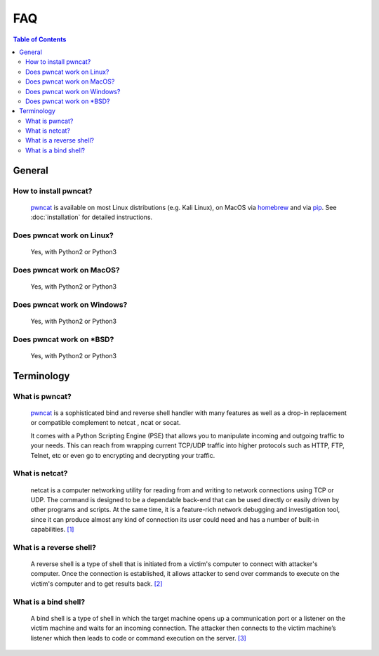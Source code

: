 ***
FAQ
***

.. contents:: Table of Contents
   :local:
   :class: local-toc



General
=======

How to install pwncat?
----------------------
   `pwncat <https://github.com/cytopia/pwncat>`_ is available on most Linux distributions (e.g. Kali Linux), on MacOS via `homebrew <https://formulae.brew.sh/formula/pwncat>`_ and via `pip <https://pypi.org/project/pwncat/>`_.
   See :doc:`installation` for detailed instructions.


Does pwncat work on Linux?
--------------------------
   Yes, with Python2 or Python3

Does pwncat work on MacOS?
--------------------------
   Yes, with Python2 or Python3

Does pwncat work on Windows?
----------------------------
   Yes, with Python2 or Python3

Does pwncat work on \*BSD?
--------------------------
   Yes, with Python2 or Python3


Terminology
===========

What is pwncat?
---------------
   `pwncat <https://github.com/cytopia/pwncat>`_ is a sophisticated bind and reverse shell handler with many features as well as a drop-in replacement or compatible complement to netcat , ncat or socat.

   It comes with a Python Scripting Engine (PSE) that allows you to manipulate incoming and outgoing traffic to your needs. This can reach from wrapping current TCP/UDP traffic into higher protocols such as HTTP, FTP, Telnet, etc or even go to encrypting and decrypting your traffic.


What is netcat?
---------------
   netcat is a computer networking utility for reading from and writing to network connections using TCP or UDP. The command is designed to be a dependable back-end that can be used directly or easily driven by other programs and scripts. At the same time, it is a feature-rich network debugging and investigation tool, since it can produce almost any kind of connection its user could need and has a number of built-in capabilities. `[1] <https://en.wikipedia.org/wiki/Netcat>`_


What is a reverse shell?
------------------------
   A reverse shell is a type of shell that is initiated from a victim's computer to connect with attacker's computer. Once the connection is established, it allows attacker to send over commands to execute on the victim's computer and to get results back. `[2] <https://triagingx.com/img/website_images/resource_images/776444019_detectreverseshell.pdf>`_


What is a bind shell?
---------------------
   A bind shell is a type of shell in which the target machine opens up a communication port or a listener on the victim machine and waits for an incoming connection. The attacker then connects to the victim machine’s listener which then leads to code or command execution on the server. `[3] <https://irichmore.wordpress.com/2015/06/04/bind-shell-vs-reverse-shell/>`_
